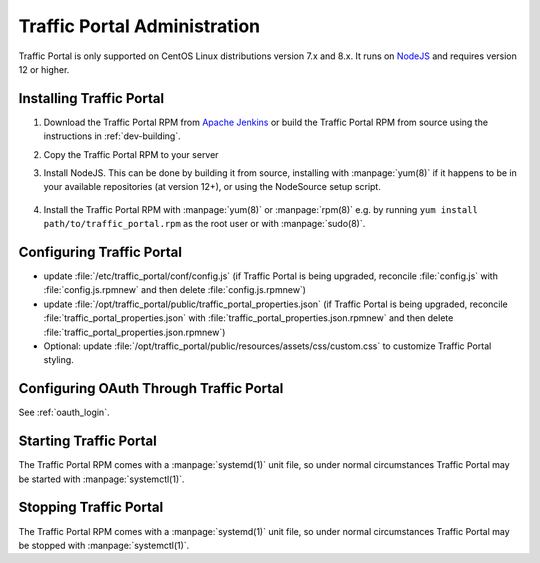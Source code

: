 ..
..
.. Licensed under the Apache License, Version 2.0 (the "License");
.. you may not use this file except in compliance with the License.
.. You may obtain a copy of the License at
..
..     http://www.apache.org/licenses/LICENSE-2.0
..
.. Unless required by applicable law or agreed to in writing, software
.. distributed under the License is distributed on an "AS IS" BASIS,
.. WITHOUT WARRANTIES OR CONDITIONS OF ANY KIND, either express or implied.
.. See the License for the specific language governing permissions and
.. limitations under the License.
..

*****************************
Traffic Portal Administration
*****************************
Traffic Portal is only supported on CentOS Linux distributions version 7.x and 8.x. It runs on `NodeJS <https://nodejs.org/>`_ and requires version 12 or higher.


Installing Traffic Portal
=========================

#. Download the Traffic Portal RPM from `Apache Jenkins <https://builds.apache.org/job/trafficcontrol-master-build/>`_ or build the Traffic Portal RPM from source using the instructions in :ref:`dev-building`.
#. Copy the Traffic Portal RPM to your server
#. Install NodeJS. This can be done by building it from source, installing with :manpage:`yum(8)` if it happens to be in your available repositories (at version 12+), or using the NodeSource setup script.

	.. code-block:: bash
		:caption: Installing NodeJS using the NodeSource Setup Script

		curl --silent --location https://rpm.nodesource.com/setup_12.x | sudo bash -

#. Install the Traffic Portal RPM with :manpage:`yum(8)` or :manpage:`rpm(8)` e.g. by running ``yum install path/to/traffic_portal.rpm`` as the root user or with :manpage:`sudo(8)`.


Configuring Traffic Portal
==========================
- update :file:`/etc/traffic_portal/conf/config.js` (if Traffic Portal is being upgraded, reconcile :file:`config.js` with :file:`config.js.rpmnew` and then delete :file:`config.js.rpmnew`)
- update :file:`/opt/traffic_portal/public/traffic_portal_properties.json` (if Traffic Portal is being upgraded, reconcile :file:`traffic_portal_properties.json` with :file:`traffic_portal_properties.json.rpmnew` and then delete :file:`traffic_portal_properties.json.rpmnew`)
- Optional: update :file:`/opt/traffic_portal/public/resources/assets/css/custom.css` to customize Traffic Portal styling.


Configuring OAuth Through Traffic Portal
========================================
See :ref:`oauth_login`.


Starting Traffic Portal
=======================
The Traffic Portal RPM comes with a :manpage:`systemd(1)` unit file, so under normal circumstances Traffic Portal may be started with :manpage:`systemctl(1)`.

.. code-block:: bash
	:caption: Starting Traffic Portal

	systemctl start traffic_portal

Stopping Traffic Portal
=======================
The Traffic Portal RPM comes with a :manpage:`systemd(1)` unit file, so under normal circumstances Traffic Portal may be stopped with :manpage:`systemctl(1)`.

.. code-block:: bash
	:caption: Stopping Traffic Portal

	systemctl stop traffic_portal
